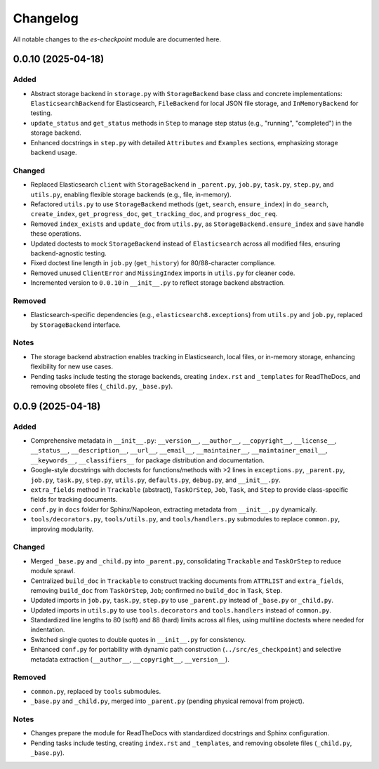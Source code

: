Changelog
=========

All notable changes to the `es-checkpoint` module are documented here.

0.0.10 (2025-04-18)
-------------------

Added
~~~~~
- Abstract storage backend in ``storage.py`` with ``StorageBackend`` base class
  and concrete implementations: ``ElasticsearchBackend`` for Elasticsearch,
  ``FileBackend`` for local JSON file storage, and ``InMemoryBackend`` for testing.
- ``update_status`` and ``get_status`` methods in ``Step`` to manage step status
  (e.g., "running", "completed") in the storage backend.
- Enhanced docstrings in ``step.py`` with detailed ``Attributes`` and ``Examples``
  sections, emphasizing storage backend usage.

Changed
~~~~~~~
- Replaced Elasticsearch ``client`` with ``StorageBackend`` in ``_parent.py``,
  ``job.py``, ``task.py``, ``step.py``, and ``utils.py``, enabling flexible storage
  backends (e.g., file, in-memory).
- Refactored ``utils.py`` to use ``StorageBackend`` methods (``get``, ``search``,
  ``ensure_index``) in ``do_search``, ``create_index``, ``get_progress_doc``,
  ``get_tracking_doc``, and ``progress_doc_req``.
- Removed ``index_exists`` and ``update_doc`` from ``utils.py``, as
  ``StorageBackend.ensure_index`` and ``save`` handle these operations.
- Updated doctests to mock ``StorageBackend`` instead of ``Elasticsearch`` across
  all modified files, ensuring backend-agnostic testing.
- Fixed doctest line length in ``job.py`` (``get_history``) for 80/88-character
  compliance.
- Removed unused ``ClientError`` and ``MissingIndex`` imports in ``utils.py`` for
  cleaner code.
- Incremented version to ``0.0.10`` in ``__init__.py`` to reflect storage backend
  abstraction.

Removed
~~~~~~~
- Elasticsearch-specific dependencies (e.g., ``elasticsearch8.exceptions``) from
  ``utils.py`` and ``job.py``, replaced by ``StorageBackend`` interface.

Notes
~~~~~
- The storage backend abstraction enables tracking in Elasticsearch, local files,
  or in-memory storage, enhancing flexibility for new use cases.
- Pending tasks include testing the storage backends, creating ``index.rst`` and
  ``_templates`` for ReadTheDocs, and removing obsolete files (``_child.py``,
  ``_base.py``).

0.0.9 (2025-04-18)
------------------

Added
~~~~~
- Comprehensive metadata in ``__init__.py``: ``__version__``, ``__author__``,
  ``__copyright__``, ``__license__``, ``__status__``, ``__description__``,
  ``__url__``, ``__email__``, ``__maintainer__``, ``__maintainer_email__``,
  ``__keywords__``, ``__classifiers__`` for package distribution and documentation.
- Google-style docstrings with doctests for functions/methods with >2 lines in
  ``exceptions.py``, ``_parent.py``, ``job.py``, ``task.py``, ``step.py``,
  ``utils.py``, ``defaults.py``, ``debug.py``, and ``__init__.py``.
- ``extra_fields`` method in ``Trackable`` (abstract), ``TaskOrStep``, ``Job``,
  ``Task``, and ``Step`` to provide class-specific fields for tracking documents.
- ``conf.py`` in ``docs`` folder for Sphinx/Napoleon, extracting metadata from
  ``__init__.py`` dynamically.
- ``tools/decorators.py``, ``tools/utils.py``, and ``tools/handlers.py`` submodules
  to replace ``common.py``, improving modularity.

Changed
~~~~~~~
- Merged ``_base.py`` and ``_child.py`` into ``_parent.py``, consolidating
  ``Trackable`` and ``TaskOrStep`` to reduce module sprawl.
- Centralized ``build_doc`` in ``Trackable`` to construct tracking documents from
  ``ATTRLIST`` and ``extra_fields``, removing ``build_doc`` from ``TaskOrStep``,
  ``Job``; confirmed no ``build_doc`` in ``Task``, ``Step``.
- Updated imports in ``job.py``, ``task.py``, ``step.py`` to use ``_parent.py``
  instead of ``_base.py`` or ``_child.py``.
- Updated imports in ``utils.py`` to use ``tools.decorators`` and
  ``tools.handlers`` instead of ``common.py``.
- Standardized line lengths to 80 (soft) and 88 (hard) limits across all files,
  using multiline doctests where needed for indentation.
- Switched single quotes to double quotes in ``__init__.py`` for consistency.
- Enhanced ``conf.py`` for portability with dynamic path construction
  (``../src/es_checkpoint``) and selective metadata extraction
  (``__author__``, ``__copyright__``, ``__version__``).

Removed
~~~~~~~
- ``common.py``, replaced by ``tools`` submodules.
- ``_base.py`` and ``_child.py``, merged into ``_parent.py`` (pending physical
  removal from project).

Notes
~~~~~
- Changes prepare the module for ReadTheDocs with standardized docstrings and
  Sphinx configuration.
- Pending tasks include testing, creating ``index.rst`` and ``_templates``,
  and removing obsolete files (``_child.py``, ``_base.py``).
